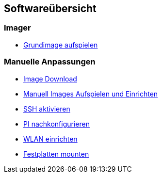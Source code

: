 == Softwareübersicht

=== Imager

* xref:software/imager/baseimage.adoc[Grundimage aufspielen]

=== Manuelle Anpassungen

* xref:software/manuell/manuellimage.adoc#Download_Images[Image Download]
* xref:software/manuell/manuellimage.adoc#Image_aufspielen[Manuell Images Aufspielen und Einrichten]
* xref:software/manuell/manuellimage.adoc#SSH_aktivieren[SSH aktivieren]
* xref:software/manuell/manuellimage.adoc#Nachkonfiguration[PI nachkonfigurieren]
* xref:software/manuell/manuellimage.adoc#WLAN_einrichten[WLAN einrichten]
* xref:software/manuell/manuellimage.adoc#Festplatten_mounten[Festplatten mounten]
